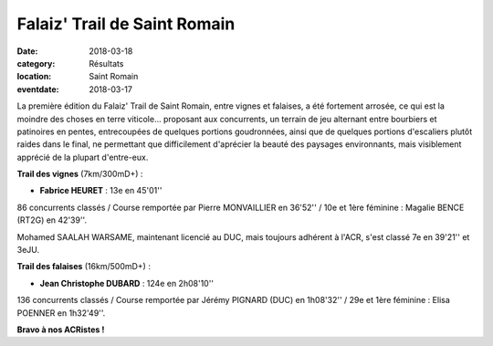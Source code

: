 Falaiz' Trail de Saint Romain
=============================

:date: 2018-03-18
:category: Résultats
:location: Saint Romain
:eventdate: 2018-03-17

La première édition du Falaiz' Trail de Saint Romain, entre vignes et falaises, a été fortement arrosée, ce qui est la moindre des choses en terre viticole... proposant aux concurrents, un terrain de jeu alternant entre bourbiers et patinoires en pentes, entrecoupées de quelques portions goudronnées, ainsi que de quelques portions d'escaliers plutôt raides dans le final,  ne permettant que difficilement d'aprécier la beauté des paysages environnants, mais visiblement apprécié de la plupart d'entre-eux.

.. image:: http://assets.acr-dijon.org/falaiztrail18.jpg

**Trail des vignes** (7km/300mD+) :

- **Fabrice HEURET** : 13e en 45'01''

86 concurrents classés / Course remportée par Pierre MONVAILLIER en 36'52'' / 10e et 1ère féminine : Magalie BENCE (RT2G) en 42'39''.

Mohamed SAALAH WARSAME, maintenant licencié au DUC, mais toujours adhérent à l'ACR, s'est classé 7e en 39'21'' et 3eJU.

**Trail des falaises** (16km/500mD+) :

- **Jean Christophe DUBARD** : 124e en 2h08'10''

136 concurrents classés / Course remportée par Jérémy PIGNARD (DUC) en 1h08'32'' / 29e et 1ère féminine : Elisa POENNER en 1h32'49''.

**Bravo à nos ACRistes !**
